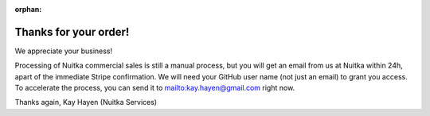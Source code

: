 :orphan:

########################
 Thanks for your order!
########################

We appreciate your business!

Processing of Nuitka commercial sales is still a manual process, but you will
get an email from us at Nuitka within 24h, apart of the immediate Stripe
confirmation. We will need your GitHub user name (not just an email) to grant
you access. To accelerate the process, you can send it to
mailto:kay.hayen@gmail.com right now.

Thanks again, Kay Hayen (Nuitka Services)
